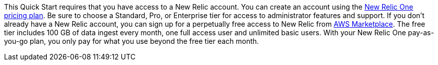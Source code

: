 // Include details about any licenses and how to sign up. Provide links as appropriate. If no licenses are required, clarify that. The following paragraphs provide examples of details you can provide. Remove italics, and rephrase as appropriate.

This Quick Start requires that you have access to a New Relic account. You can create an account using the https://docs.newrelic.com/docs/accounts/accounts-billing/new-relic-one-pricing-billing/new-relic-one-pricing-billing[New Relic One pricing plan]. Be sure to choose a Standard, Pro, or Enterprise tier for access to administrator features and support. If you don't already have a New Relic account, you can sign up for a perpetually free access to New Relic from https://aws.amazon.com/marketplace/seller-profile?id=cea9ae0f-34a2-4b53-aabf-5cf5c2c67938[AWS Marketplace]. The free tier includes 100 GB of data ingest every month, one full access user and unlimited basic users. With your New Relic One pay-as-you-go plan, you only pay for what you use beyond the free tier each month.
